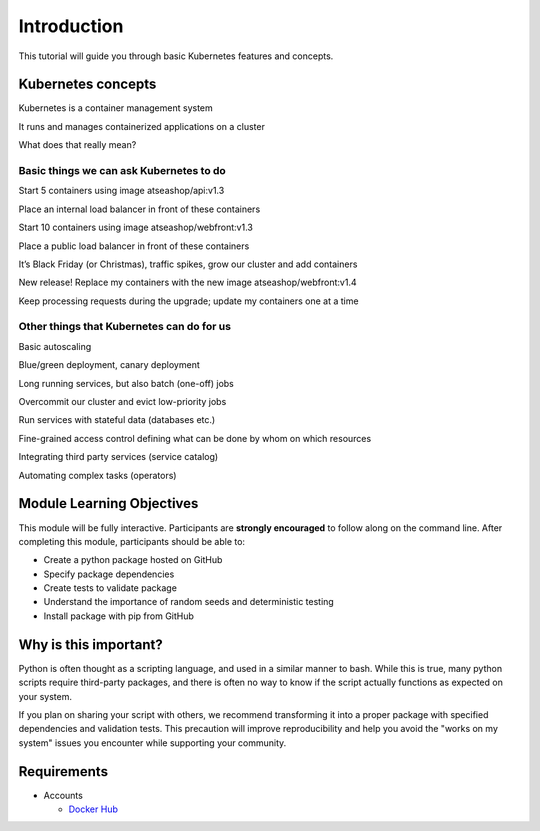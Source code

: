 Introduction
============

This tutorial will guide you through basic Kubernetes features and concepts.

Kubernetes concepts
-------------------
Kubernetes is a container management system

It runs and manages containerized applications on a cluster

What does that really mean?

Basic things we can ask Kubernetes to do
++++++++++++++++++++++++++++++++++++++++
Start 5 containers using image atseashop/api:v1.3

Place an internal load balancer in front of these containers

Start 10 containers using image atseashop/webfront:v1.3

Place a public load balancer in front of these containers

It’s Black Friday (or Christmas), traffic spikes, grow our cluster and add containers

New release! Replace my containers with the new image atseashop/webfront:v1.4

Keep processing requests during the upgrade; update my containers one at a time

Other things that Kubernetes can do for us
++++++++++++++++++++++++++++++++++++++++++
Basic autoscaling

Blue/green deployment, canary deployment

Long running services, but also batch (one-off) jobs

Overcommit our cluster and evict low-priority jobs

Run services with stateful data (databases etc.)

Fine-grained access control defining what can be done by whom on which resources

Integrating third party services (service catalog)

Automating complex tasks (operators)

Module Learning Objectives
--------------------------

This module will be fully interactive.
Participants are **strongly encouraged** to follow along on the command line.
After completing this module, participants should be able to:

* Create a python package hosted on GitHub
* Specify package dependencies
* Create tests to validate package
* Understand the importance of random seeds and deterministic testing
* Install package with pip from GitHub

Why is this important?
----------------------

Python is often thought as a scripting language, and used in a similar manner to bash.
While this is true, many python scripts require third-party packages, and there is often no way to know if the script actually functions as expected on your system.

If you plan on sharing your script with others, we recommend transforming it into a proper package with specified dependencies and validation tests.
This precaution will improve reproducibility and help you avoid the "works on my system" issues you encounter while supporting your community.

Requirements
------------

* Accounts

  * `Docker Hub <https://hub.docker.com>`_
